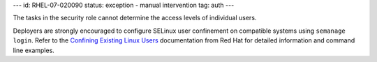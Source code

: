 ---
id: RHEL-07-020090
status: exception - manual intervention
tag: auth
---

The tasks in the security role cannot determine the access levels of individual
users.

Deployers are strongly encouraged to configure SELinux user confinement on
compatible systems using ``semanage login``. Refer to the
`Confining Existing Linux Users`_ documentation from Red Hat for detailed
information and command line examples.

.. _Confining Existing Linux Users: https://access.redhat.com/documentation/en-US/Red_Hat_Enterprise_Linux/7/html/SELinux_Users_and_Administrators_Guide/sect-Security-Enhanced_Linux-Confining_Users-Confining_Existing_Linux_Users_semanage_login.html
